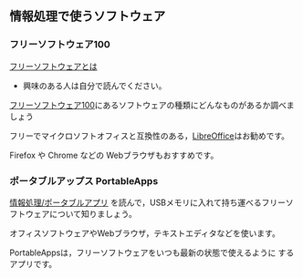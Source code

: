 ** 情報処理で使うソフトウェア

*** フリーソフトウェア100

[[http://ja.wikipedia.org/wiki/%E3%83%95%E3%83%AA%E3%83%BC%E3%82%BD%E3%83%95%E3%83%88%E3%82%A6%E3%82%A7%E3%82%A2][フリーソフトウェアとは]]
- 興味のある人は自分で読んでください。

[[http://freesoft-100.com/][フリーソフトウェア100]]にあるソフトウェアの種類にどんなものがあるか調べましょう

フリーでマイクロソフトオフィスと互換性のある，[[http://freesoft-100.com/review/libreoffice.php][LibreOffice]]はお勧めです。

Firefox や Chrome などの Webブラウザもおすすめです。

*** ポータブルアップス PortableApps

    [[./情報処理_ポータブルアプリ.org][情報処理/ポータブルアプリ]]
    を読んで，USBメモリに入れて持ち運べるフリーソフトウェアについて知りましょう。

    オフィスソフトウェアやWebブラウザ，テキストエディタなどを使います。

    PortableAppsは，フリーソフトウェアをいつも最新の状態で使えるように
    するアプリです。
